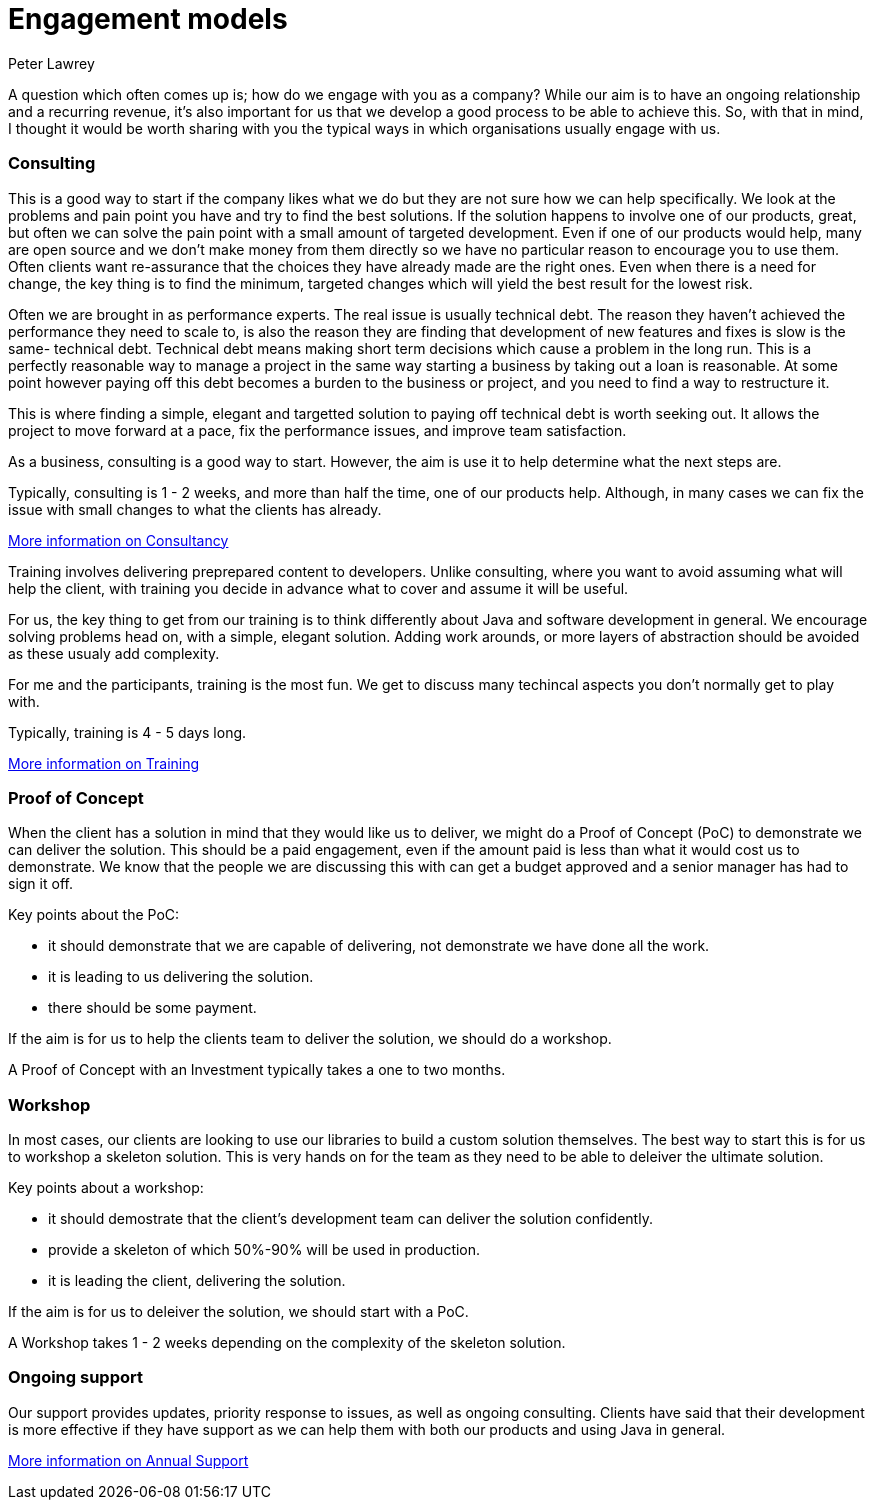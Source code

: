 = Engagement models
Peter Lawrey

A question which often comes up is; how do we engage with you as a company?  
While our aim is to have an ongoing relationship and a recurring revenue, 
it's also important for us that we develop a good process to be able to achieve this. 
So, with that in mind, I thought it would be worth sharing with you the typical ways in which organisations usually engage with us.

=== Consulting

This is a good way to start if the company likes what we do but they are not sure how we can help specifically.
We look at the problems and pain point you have and try to find the best solutions. 
If the solution happens to involve one of our products, great, but often we can solve the pain point with a small amount of targeted development.
Even if one of our products would help, many are open source and we don't make money from them directly so we have no particular reason to encourage you to use them.
Often clients want re-assurance that the choices they
have already made are the right ones.  Even when there is a need for change, the key thing is to find the minimum, targeted changes
which will yield the best result for the lowest risk.

Often we are brought in as performance experts. The real issue is usually technical debt. The reason they haven't achieved the 
performance they need to scale to, is also the reason they are finding that development of new features and fixes is slow is the same- technical debt.
Technical debt means making short term decisions which cause a problem in the long run.  This is a perfectly reasonable way to manage a project
in the same way starting a business by taking out a loan is reasonable.  At some point however paying off this debt becomes a burden to the business or project, and you need to find a way to restructure it.

This is where finding a simple, elegant and targetted solution to paying off technical debt is worth seeking out. It allows the project to move forward at a pace, fix the performance issues, and improve team satisfaction.

As a business, consulting is a good way to start. However, the aim is use it to help determine what the next steps are.

Typically, consulting is 1 - 2 weeks, and more than half the time, one of our products help. Although, in many cases we can fix the issue with small changes to what the clients has already.

http://chronicle.software/consultancy/[More information on Consultancy]

Training involves delivering preprepared content to developers. Unlike consulting, where you want to avoid assuming what will help the client, with training you decide in advance what to cover and assume it will be useful.

For us, the key thing to get from our training is to think differently about Java and software development in general. We encourage solving problems head on, with a simple, elegant solution.  Adding work arounds, or more layers of abstraction should be avoided as these usualy add complexity.

For me and the participants, training is the most fun. We get to discuss many techincal aspects you don't normally get to play with.

Typically, training is 4 - 5 days long.

http://chronicle.software/corporate-java-training/[More information on Training]

=== Proof of Concept

When the client has a solution in mind that they would like us to deliver, we might do a Proof of Concept (PoC) to demonstrate we can deliver the solution.  
This should be a paid engagement, even if the amount paid is less than what it would cost us to demonstrate. 
We know that the people we are discussing this with can get a budget approved and a senior manager has had to sign it off.

Key points about the PoC:

- it should demonstrate that we are capable of delivering, not demonstrate we have done all the work.
- it is leading to us delivering the solution.
- there should be some payment.

If the aim is for us to help the clients team to deliver the solution, we should do a workshop.

A Proof of Concept with an Investment typically takes a one to two months.

=== Workshop

In most cases, our clients are looking to use our libraries to build a custom solution themselves. The best way to start this is for us to workshop a skeleton solution.  This is very hands on for the team as they need to be able to deleiver the ultimate solution.

Key points about a workshop:

- it should demostrate that the client's development team can deliver the solution confidently.
- provide a skeleton of which 50%-90% will be used in production.
- it is leading the client, delivering the solution.

If the aim is for us to deleiver the solution, we should start with a PoC.

A Workshop takes 1 - 2 weeks depending on the complexity of the skeleton solution.

=== Ongoing support

Our support provides updates, priority response to issues, as well as ongoing consulting.
Clients have said that their development is more effective if they have support as we can help them with both our products and using Java in general.

http://chronicle.software/support/[More information on Annual Support]

